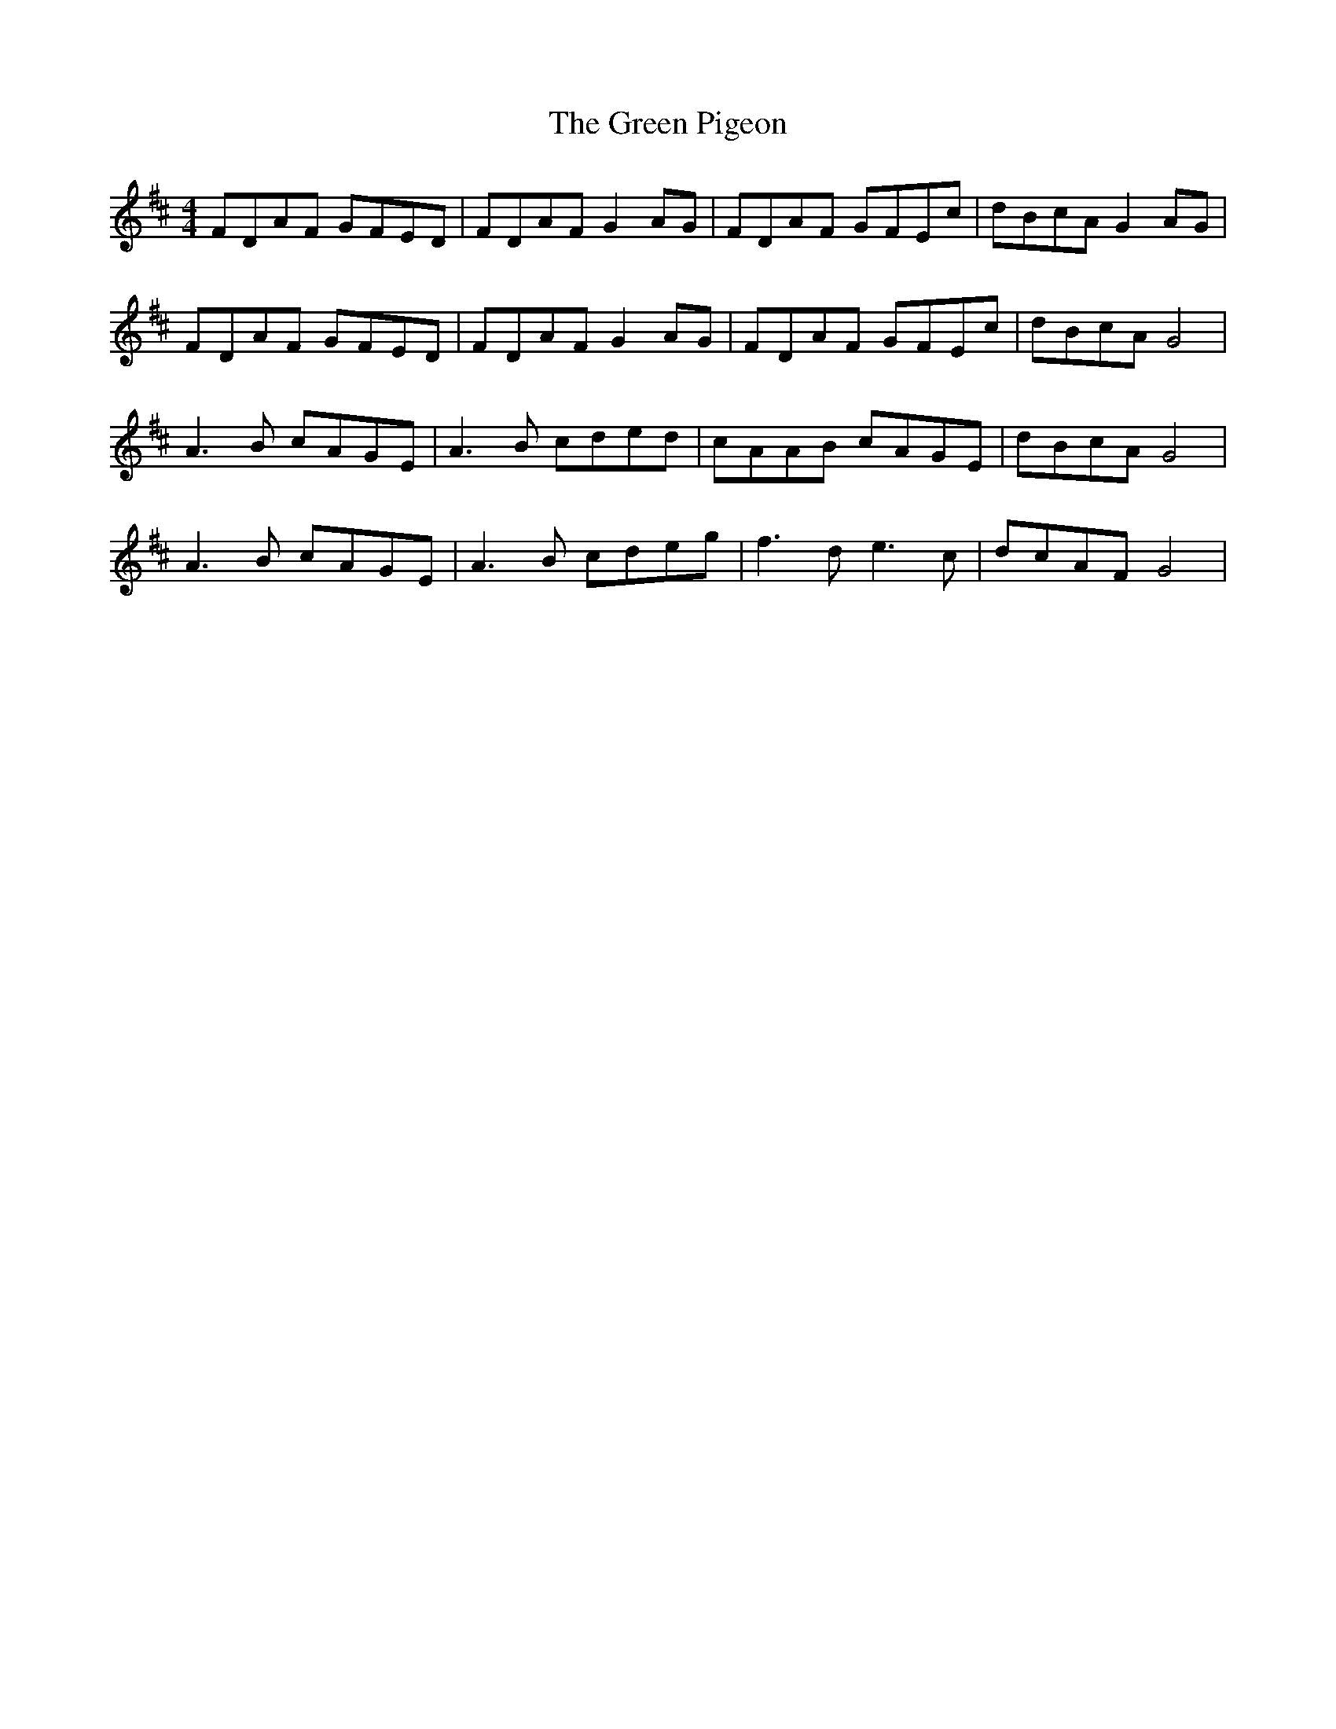 X: 16188
T: Green Pigeon, The
R: reel
M: 4/4
K: Dmajor
FDAF GFED|FDAF G2 AG|FDAF GFEc|dBcA G2 AG|
FDAF GFED|FDAF G2 AG|FDAF GFEc|dBcA G4|
A3B cAGE|A3B cded|cAAB cAGE|dBcA G4|
A3B cAGE|A3B cdeg|f3d2<e2c|dcAF G4|


